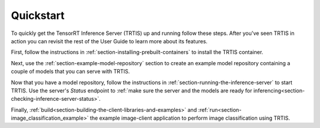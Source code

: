 ..
  # Copyright (c) 2018, NVIDIA CORPORATION. All rights reserved.
  #
  # Redistribution and use in source and binary forms, with or without
  # modification, are permitted provided that the following conditions
  # are met:
  #  * Redistributions of source code must retain the above copyright
  #    notice, this list of conditions and the following disclaimer.
  #  * Redistributions in binary form must reproduce the above copyright
  #    notice, this list of conditions and the following disclaimer in the
  #    documentation and/or other materials provided with the distribution.
  #  * Neither the name of NVIDIA CORPORATION nor the names of its
  #    contributors may be used to endorse or promote products derived
  #    from this software without specific prior written permission.
  #
  # THIS SOFTWARE IS PROVIDED BY THE COPYRIGHT HOLDERS ``AS IS'' AND ANY
  # EXPRESS OR IMPLIED WARRANTIES, INCLUDING, BUT NOT LIMITED TO, THE
  # IMPLIED WARRANTIES OF MERCHANTABILITY AND FITNESS FOR A PARTICULAR
  # PURPOSE ARE DISCLAIMED.  IN NO EVENT SHALL THE COPYRIGHT OWNER OR
  # CONTRIBUTORS BE LIABLE FOR ANY DIRECT, INDIRECT, INCIDENTAL, SPECIAL,
  # EXEMPLARY, OR CONSEQUENTIAL DAMAGES (INCLUDING, BUT NOT LIMITED TO,
  # PROCUREMENT OF SUBSTITUTE GOODS OR SERVICES; LOSS OF USE, DATA, OR
  # PROFITS; OR BUSINESS INTERRUPTION) HOWEVER CAUSED AND ON ANY THEORY
  # OF LIABILITY, WHETHER IN CONTRACT, STRICT LIABILITY, OR TORT
  # (INCLUDING NEGLIGENCE OR OTHERWISE) ARISING IN ANY WAY OUT OF THE USE
  # OF THIS SOFTWARE, EVEN IF ADVISED OF THE POSSIBILITY OF SUCH DAMAGE.

Quickstart
==========

To quickly get the TensorRT Inference Server (TRTIS) up and running
follow these steps. After you've seen TRTIS in action you can revisit
the rest of the User Guide to learn more about its features.

First, follow the instructions in
:ref:`section-installing-prebuilt-containers` to install the TRTIS
container.

Next, use the :ref:`section-example-model-repository` section to
create an example model repository containing a couple of models that
you can serve with TRTIS.

Now that you have a model repository, follow the instructions in
:ref:`section-running-the-inference-server` to start TRTIS. Use the
server's *Status* endpoint to :ref:`make sure the server and the
models are ready for
inferencing<section-checking-inference-server-status>`.

Finally,
:ref:`build<section-building-the-client-libraries-and-examples>` and
:ref:`run<section-image_classification_example>` the example
image-client application to perform image classification using TRTIS.

